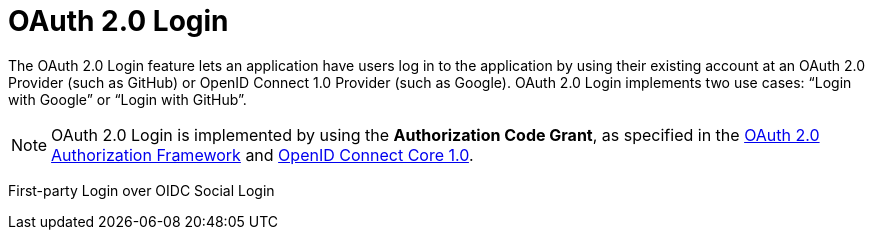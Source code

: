 [[oauth2login]]
= OAuth 2.0 Login
:page-section-summary-toc: 1

The OAuth 2.0 Login feature lets an application have users log in to the application by using their existing account at an OAuth 2.0 Provider (such as GitHub) or OpenID Connect 1.0 Provider (such as Google).
OAuth 2.0 Login implements two use cases: "`Login with Google`" or "`Login with GitHub`".

[NOTE]
====
OAuth 2.0 Login is implemented by using the *Authorization Code Grant*, as specified in the https://tools.ietf.org/html/rfc6749#section-4.1[OAuth 2.0 Authorization Framework] and https://openid.net/specs/openid-connect-core-1_0.html#CodeFlowAuth[OpenID Connect Core 1.0].
====

First-party Login over OIDC
Social Login 